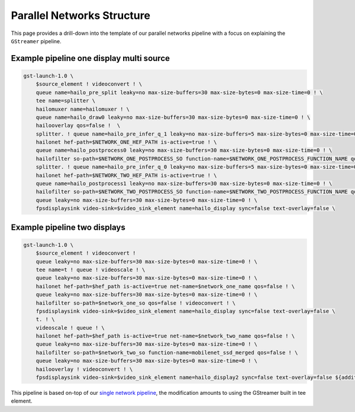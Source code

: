 
Parallel Networks Structure
===========================

This page provides a drill-down into the template of our parallel networks pipeline with a focus on explaining the ``GStreamer`` pipeline.

Example pipeline one display multi source
-----------------------------------------


.. image:: ../../resources/parallel_nets_pipeline.png


.. code-block:: sh

   gst-launch-1.0 \
       $source_element ! videoconvert ! \
       queue name=hailo_pre_split leaky=no max-size-buffers=30 max-size-bytes=0 max-size-time=0 ! \
       tee name=splitter \
       hailomuxer name=hailomuxer ! \
       queue name=hailo_draw0 leaky=no max-size-buffers=30 max-size-bytes=0 max-size-time=0 ! \
       hailooverlay qos=false !  \
       splitter. ! queue name=hailo_pre_infer_q_1 leaky=no max-size-buffers=5 max-size-bytes=0 max-size-time=0 ! \
       hailonet hef-path=$NETWORK_ONE_HEF_PATH is-active=true ! \
       queue name=hailo_postprocess0 leaky=no max-size-buffers=30 max-size-bytes=0 max-size-time=0 ! \
       hailofilter so-path=$NETWORK_ONE_POSTPROCESS_SO function-name=$NETWORK_ONE_POSTPROCESS_FUNCTION_NAME qos=false ! hailomuxer. \
       splitter. ! queue name=hailo_pre_infer_q_0 leaky=no max-size-buffers=5 max-size-bytes=0 max-size-time=0 ! \
       hailonet hef-path=$NETWORK_TWO_HEF_PATH is-active=true ! \
       queue name=hailo_postprocess1 leaky=no max-size-buffers=30 max-size-bytes=0 max-size-time=0 ! \
       hailofilter so-path=$NETWORK_TWO_POSTPROCESS_SO function-name=$NETWORK_TWO_POSTPROCESS_FUNCTION_NAME qos=false ! hailomuxer. \
       queue leaky=no max-size-buffers=30 max-size-bytes=0 max-size-time=0 ! \
       fpsdisplaysink video-sink=$video_sink_element name=hailo_display sync=false text-overlay=false \

Example pipeline two displays
-----------------------------


.. image:: ../../resources/../docs/resources/two_networks_two_dispaly.png


.. code-block:: sh

   gst-launch-1.0 \
       $source_element ! videoconvert !
       queue leaky=no max-size-buffers=30 max-size-bytes=0 max-size-time=0 ! \
       tee name=t ! queue ! videoscale ! \
       queue leaky=no max-size-buffers=30 max-size-bytes=0 max-size-time=0 ! \
       hailonet hef-path=$hef_path is-active=true net-name=$network_one_name qos=false ! \
       queue leaky=no max-size-buffers=30 max-size-bytes=0 max-size-time=0 ! \
       hailofilter so-path=$network_one_so qos=false ! videoconvert ! \
       fpsdisplaysink video-sink=$video_sink_element name=hailo_display sync=false text-overlay=false \
       t. ! \
       videoscale ! queue ! \
       hailonet hef-path=$hef_path is-active=true net-name=$network_two_name qos=false ! \
       queue leaky=no max-size-buffers=30 max-size-bytes=0 max-size-time=0 ! \
       hailofilter so-path=$network_two_so function-name=mobilenet_ssd_merged qos=false ! \
       queue leaky=no max-size-buffers=30 max-size-bytes=0 max-size-time=0 ! \
       hailooverlay ! videoconvert ! \
       fpsdisplaysink video-sink=$video_sink_element name=hailo_display2 sync=false text-overlay=false ${additonal_parameters}

This pipeline is based on-top of our `single network pipeline <single_network.rst>`_\ , the modification amounts to using the GStreamer built in tee element.
